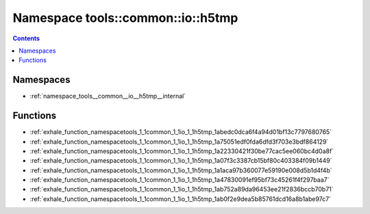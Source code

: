 
.. _namespace_tools__common__io__h5tmp:

Namespace tools::common::io::h5tmp
==================================


.. contents:: Contents
   :local:
   :backlinks: none





Namespaces
----------


- :ref:`namespace_tools__common__io__h5tmp__internal`


Functions
---------


- :ref:`exhale_function_namespacetools_1_1common_1_1io_1_1h5tmp_1abedc0dca6f4a94d01bf13c7797680765`

- :ref:`exhale_function_namespacetools_1_1common_1_1io_1_1h5tmp_1a75051edf0fda6dfd3f703e3bdf864129`

- :ref:`exhale_function_namespacetools_1_1common_1_1io_1_1h5tmp_1a22330421f30be77cac5ee060bc4d0a8f`

- :ref:`exhale_function_namespacetools_1_1common_1_1io_1_1h5tmp_1a07f3c3387cb15bf80c403384f09b1449`

- :ref:`exhale_function_namespacetools_1_1common_1_1io_1_1h5tmp_1a1aca97b360077e59190e008d5b1d4f4b`

- :ref:`exhale_function_namespacetools_1_1common_1_1io_1_1h5tmp_1a47830091ef95bf73c45261f4f297baa7`

- :ref:`exhale_function_namespacetools_1_1common_1_1io_1_1h5tmp_1ab752a89da96453ee21f2836bccb70b71`

- :ref:`exhale_function_namespacetools_1_1common_1_1io_1_1h5tmp_1ab0f2e9dea5b85761dcd16a8b1abe97c7`
